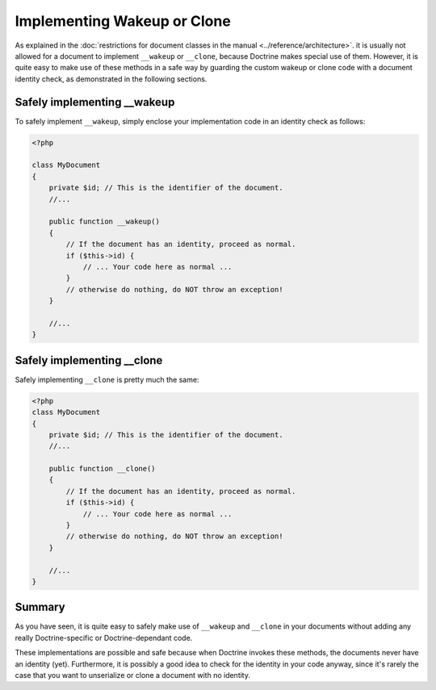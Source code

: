 Implementing Wakeup or Clone
============================

.. sectionauthor:: Roman Borschel (roman@code-factory.org)

As explained in the
:doc:`restrictions for document classes in the manual <../reference/architecture>`.
it is usually not allowed for a document to implement ``__wakeup``
or ``__clone``, because Doctrine makes special use of them.
However, it is quite easy to make use of these methods in a safe
way by guarding the custom wakeup or clone code with a document
identity check, as demonstrated in the following sections.

Safely implementing \_\_wakeup
------------------------------

To safely implement ``__wakeup``, simply enclose your
implementation code in an identity check as follows:

.. code-block:: php

    <?php

    class MyDocument
    {
        private $id; // This is the identifier of the document.
        //...
    
        public function __wakeup()
        {
            // If the document has an identity, proceed as normal.
            if ($this->id) {
                // ... Your code here as normal ...
            }
            // otherwise do nothing, do NOT throw an exception!
        }
    
        //...
    }

Safely implementing \_\_clone
-----------------------------

Safely implementing ``__clone`` is pretty much the same:

.. code-block:: php

    <?php
    class MyDocument
    {
        private $id; // This is the identifier of the document.
        //...
    
        public function __clone()
        {
            // If the document has an identity, proceed as normal.
            if ($this->id) {
                // ... Your code here as normal ...
            }
            // otherwise do nothing, do NOT throw an exception!
        }
    
        //...
    }

Summary
-------

As you have seen, it is quite easy to safely make use of
``__wakeup`` and ``__clone`` in your documents without adding any
really Doctrine-specific or Doctrine-dependant code.

These implementations are possible and safe because when Doctrine
invokes these methods, the documents never have an identity (yet).
Furthermore, it is possibly a good idea to check for the identity
in your code anyway, since it's rarely the case that you want to
unserialize or clone a document with no identity.